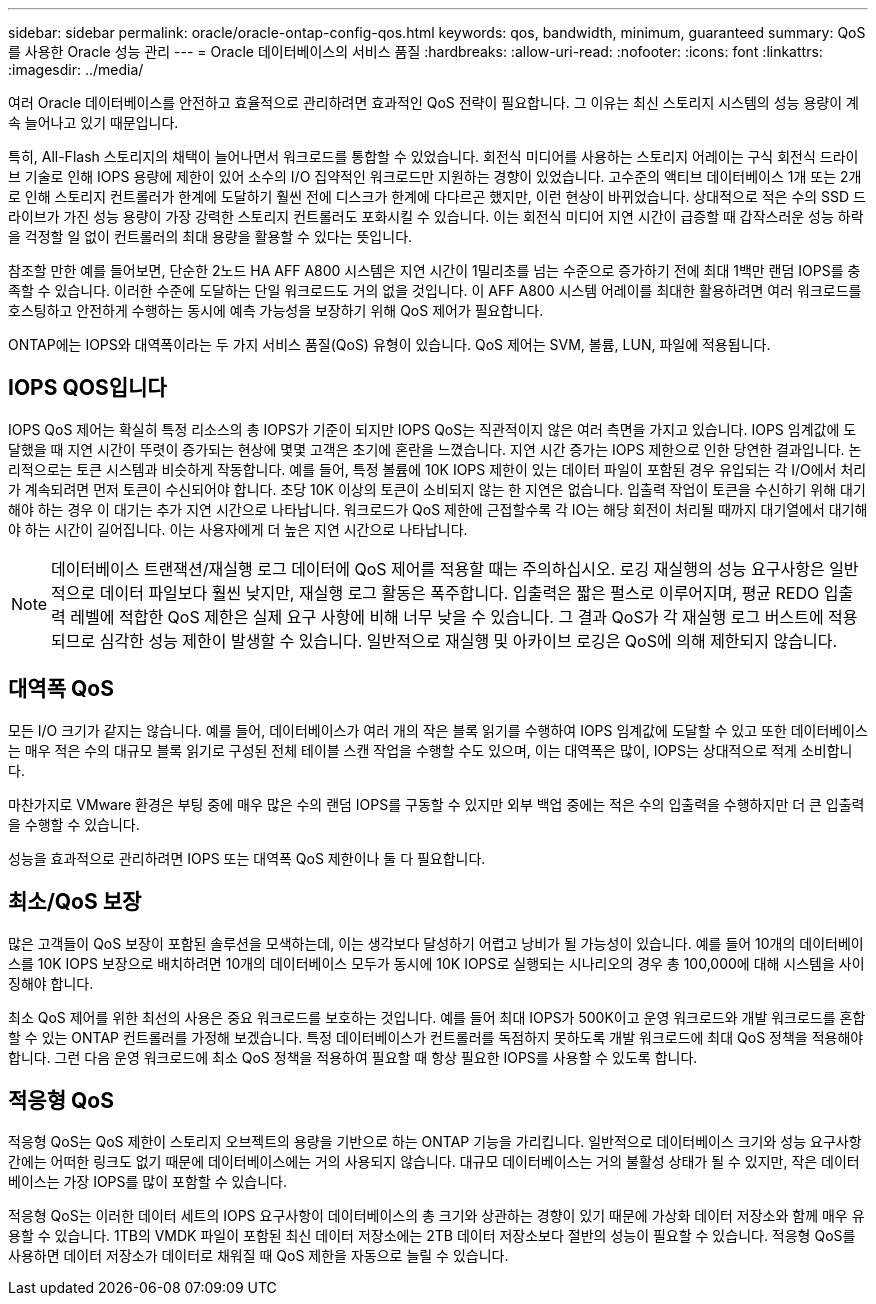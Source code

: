 ---
sidebar: sidebar 
permalink: oracle/oracle-ontap-config-qos.html 
keywords: qos, bandwidth, minimum, guaranteed 
summary: QoS를 사용한 Oracle 성능 관리 
---
= Oracle 데이터베이스의 서비스 품질
:hardbreaks:
:allow-uri-read: 
:nofooter: 
:icons: font
:linkattrs: 
:imagesdir: ../media/


[role="lead"]
여러 Oracle 데이터베이스를 안전하고 효율적으로 관리하려면 효과적인 QoS 전략이 필요합니다. 그 이유는 최신 스토리지 시스템의 성능 용량이 계속 늘어나고 있기 때문입니다.

특히, All-Flash 스토리지의 채택이 늘어나면서 워크로드를 통합할 수 있었습니다. 회전식 미디어를 사용하는 스토리지 어레이는 구식 회전식 드라이브 기술로 인해 IOPS 용량에 제한이 있어 소수의 I/O 집약적인 워크로드만 지원하는 경향이 있었습니다. 고수준의 액티브 데이터베이스 1개 또는 2개로 인해 스토리지 컨트롤러가 한계에 도달하기 훨씬 전에 디스크가 한계에 다다르곤 했지만, 이런 현상이 바뀌었습니다. 상대적으로 적은 수의 SSD 드라이브가 가진 성능 용량이 가장 강력한 스토리지 컨트롤러도 포화시킬 수 있습니다. 이는 회전식 미디어 지연 시간이 급증할 때 갑작스러운 성능 하락을 걱정할 일 없이 컨트롤러의 최대 용량을 활용할 수 있다는 뜻입니다.

참조할 만한 예를 들어보면, 단순한 2노드 HA AFF A800 시스템은 지연 시간이 1밀리초를 넘는 수준으로 증가하기 전에 최대 1백만 랜덤 IOPS를 충족할 수 있습니다. 이러한 수준에 도달하는 단일 워크로드도 거의 없을 것입니다. 이 AFF A800 시스템 어레이를 최대한 활용하려면 여러 워크로드를 호스팅하고 안전하게 수행하는 동시에 예측 가능성을 보장하기 위해 QoS 제어가 필요합니다.

ONTAP에는 IOPS와 대역폭이라는 두 가지 서비스 품질(QoS) 유형이 있습니다. QoS 제어는 SVM, 볼륨, LUN, 파일에 적용됩니다.



== IOPS QOS입니다

IOPS QoS 제어는 확실히 특정 리소스의 총 IOPS가 기준이 되지만 IOPS QoS는 직관적이지 않은 여러 측면을 가지고 있습니다. IOPS 임계값에 도달했을 때 지연 시간이 뚜렷이 증가되는 현상에 몇몇 고객은 초기에 혼란을 느꼈습니다. 지연 시간 증가는 IOPS 제한으로 인한 당연한 결과입니다. 논리적으로는 토큰 시스템과 비슷하게 작동합니다. 예를 들어, 특정 볼륨에 10K IOPS 제한이 있는 데이터 파일이 포함된 경우 유입되는 각 I/O에서 처리가 계속되려면 먼저 토큰이 수신되어야 합니다. 초당 10K 이상의 토큰이 소비되지 않는 한 지연은 없습니다. 입출력 작업이 토큰을 수신하기 위해 대기해야 하는 경우 이 대기는 추가 지연 시간으로 나타납니다. 워크로드가 QoS 제한에 근접할수록 각 IO는 해당 회전이 처리될 때까지 대기열에서 대기해야 하는 시간이 길어집니다. 이는 사용자에게 더 높은 지연 시간으로 나타납니다.


NOTE: 데이터베이스 트랜잭션/재실행 로그 데이터에 QoS 제어를 적용할 때는 주의하십시오. 로깅 재실행의 성능 요구사항은 일반적으로 데이터 파일보다 훨씬 낮지만, 재실행 로그 활동은 폭주합니다. 입출력은 짧은 펄스로 이루어지며, 평균 REDO 입출력 레벨에 적합한 QoS 제한은 실제 요구 사항에 비해 너무 낮을 수 있습니다. 그 결과 QoS가 각 재실행 로그 버스트에 적용되므로 심각한 성능 제한이 발생할 수 있습니다. 일반적으로 재실행 및 아카이브 로깅은 QoS에 의해 제한되지 않습니다.



== 대역폭 QoS

모든 I/O 크기가 같지는 않습니다. 예를 들어, 데이터베이스가 여러 개의 작은 블록 읽기를 수행하여 IOPS 임계값에 도달할 수 있고 또한 데이터베이스는 매우 적은 수의 대규모 블록 읽기로 구성된 전체 테이블 스캔 작업을 수행할 수도 있으며, 이는 대역폭은 많이, IOPS는 상대적으로 적게 소비합니다.

마찬가지로 VMware 환경은 부팅 중에 매우 많은 수의 랜덤 IOPS를 구동할 수 있지만 외부 백업 중에는 적은 수의 입출력을 수행하지만 더 큰 입출력을 수행할 수 있습니다.

성능을 효과적으로 관리하려면 IOPS 또는 대역폭 QoS 제한이나 둘 다 필요합니다.



== 최소/QoS 보장

많은 고객들이 QoS 보장이 포함된 솔루션을 모색하는데, 이는 생각보다 달성하기 어렵고 낭비가 될 가능성이 있습니다. 예를 들어 10개의 데이터베이스를 10K IOPS 보장으로 배치하려면 10개의 데이터베이스 모두가 동시에 10K IOPS로 실행되는 시나리오의 경우 총 100,000에 대해 시스템을 사이징해야 합니다.

최소 QoS 제어를 위한 최선의 사용은 중요 워크로드를 보호하는 것입니다. 예를 들어 최대 IOPS가 500K이고 운영 워크로드와 개발 워크로드를 혼합할 수 있는 ONTAP 컨트롤러를 가정해 보겠습니다. 특정 데이터베이스가 컨트롤러를 독점하지 못하도록 개발 워크로드에 최대 QoS 정책을 적용해야 합니다. 그런 다음 운영 워크로드에 최소 QoS 정책을 적용하여 필요할 때 항상 필요한 IOPS를 사용할 수 있도록 합니다.



== 적응형 QoS

적응형 QoS는 QoS 제한이 스토리지 오브젝트의 용량을 기반으로 하는 ONTAP 기능을 가리킵니다. 일반적으로 데이터베이스 크기와 성능 요구사항 간에는 어떠한 링크도 없기 때문에 데이터베이스에는 거의 사용되지 않습니다. 대규모 데이터베이스는 거의 불활성 상태가 될 수 있지만, 작은 데이터베이스는 가장 IOPS를 많이 포함할 수 있습니다.

적응형 QoS는 이러한 데이터 세트의 IOPS 요구사항이 데이터베이스의 총 크기와 상관하는 경향이 있기 때문에 가상화 데이터 저장소와 함께 매우 유용할 수 있습니다. 1TB의 VMDK 파일이 포함된 최신 데이터 저장소에는 2TB 데이터 저장소보다 절반의 성능이 필요할 수 있습니다. 적응형 QoS를 사용하면 데이터 저장소가 데이터로 채워질 때 QoS 제한을 자동으로 늘릴 수 있습니다.
